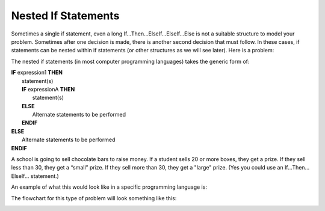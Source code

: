 .. _nested-if-statements:

Nested If Statements
====================

Sometimes a single if statement, even a long If…Then…ElseIf…ElseIf…Else is not a suitable structure to model your problem. Sometimes after one decision is made, there is another second decision that must follow. In these cases, if statements can be nested within if statements (or other structures as we will see later). Here is a problem:

The nested if statements (in most computer programming languages) takes the generic form of:

| **IF** expression1 **THEN**
|    statement(s)
|    **IF** expressionA **THEN**
|        statement(s)
|    **ELSE**
|        Alternate statements to be performed
|    **ENDIF**
| **ELSE**
|     Alternate statements to be performed
| **ENDIF**

A school is going to sell chocolate bars to raise money. If a student sells 20 or more boxes, they get a prize. If they sell less than 30, they get a “small” prize. If they sell more than 30, they get a "large" prize. (Yes you could use an If…Then…ElseIf… statement.)

An example of what this would look like in a specific programming language is:

.. tabs::

  .. group-tab:: C++

    .. code-block:: C++

      // Copyright (c) 2019 St. Mother Teresa HS All rights reserved.
      //
      // Created by: Mr. Coxall
      // Created on: Sep 2019
      // This program uses a nested if statement

      #include <iostream>
      #include <string>

      main() {
          // this function uses a nested if statement
          int cookiesSold;

          // input
          std::cout << "Enter the number of boxes of cookies you sold: ";
          std::cin >> cookiesSold;

          // process & output
          if (cookiesSold >= 20) {
              if (cookiesSold < 30) {
                  std::cout << "You get a small prize";
              } else {
                  std::cout << "You get a large prize";
              }
          } else{
              std::cout << "No prize";
          }
      }


  .. group-tab:: Go

    .. code-block:: Go

      // nested if example

  .. group-tab:: Java

    .. code-block:: Java

      // nested if example

  .. group-tab:: JavaScript

    .. code-block:: JavaScript

      // nested if example

  .. group-tab:: Python3

    .. code-block:: Python

      #!/usr/bin/env python3

      # Created by: Mr. Coxall
      # Created on: Sep 2019
      # This program uses a nested if statement


      def main():
          # this function uses a nested if statement

          # input
          cookies_sold = int(input("Enter the number of boxes of cookies you sold: "))
          print("")

          # process & output
          if cookies_sold >= 20:
              if cookies_sold < 30:
                  print("You get a small prize")
              else:
                  print("You get a large prize")
          else:
              print("No prize")


      if __name__ == "__main__":
          main()


  .. group-tab:: Ruby

    .. code-block:: Ruby

      // nested if example

  .. group-tab:: Swift

    .. code-block:: Swift

      // nested if example


The flowchart for this type of problem will look something like this:

.. image:: ./images/nested-if-statement.png
   :alt: Nested If Statement Flowchart
   :align: center 
